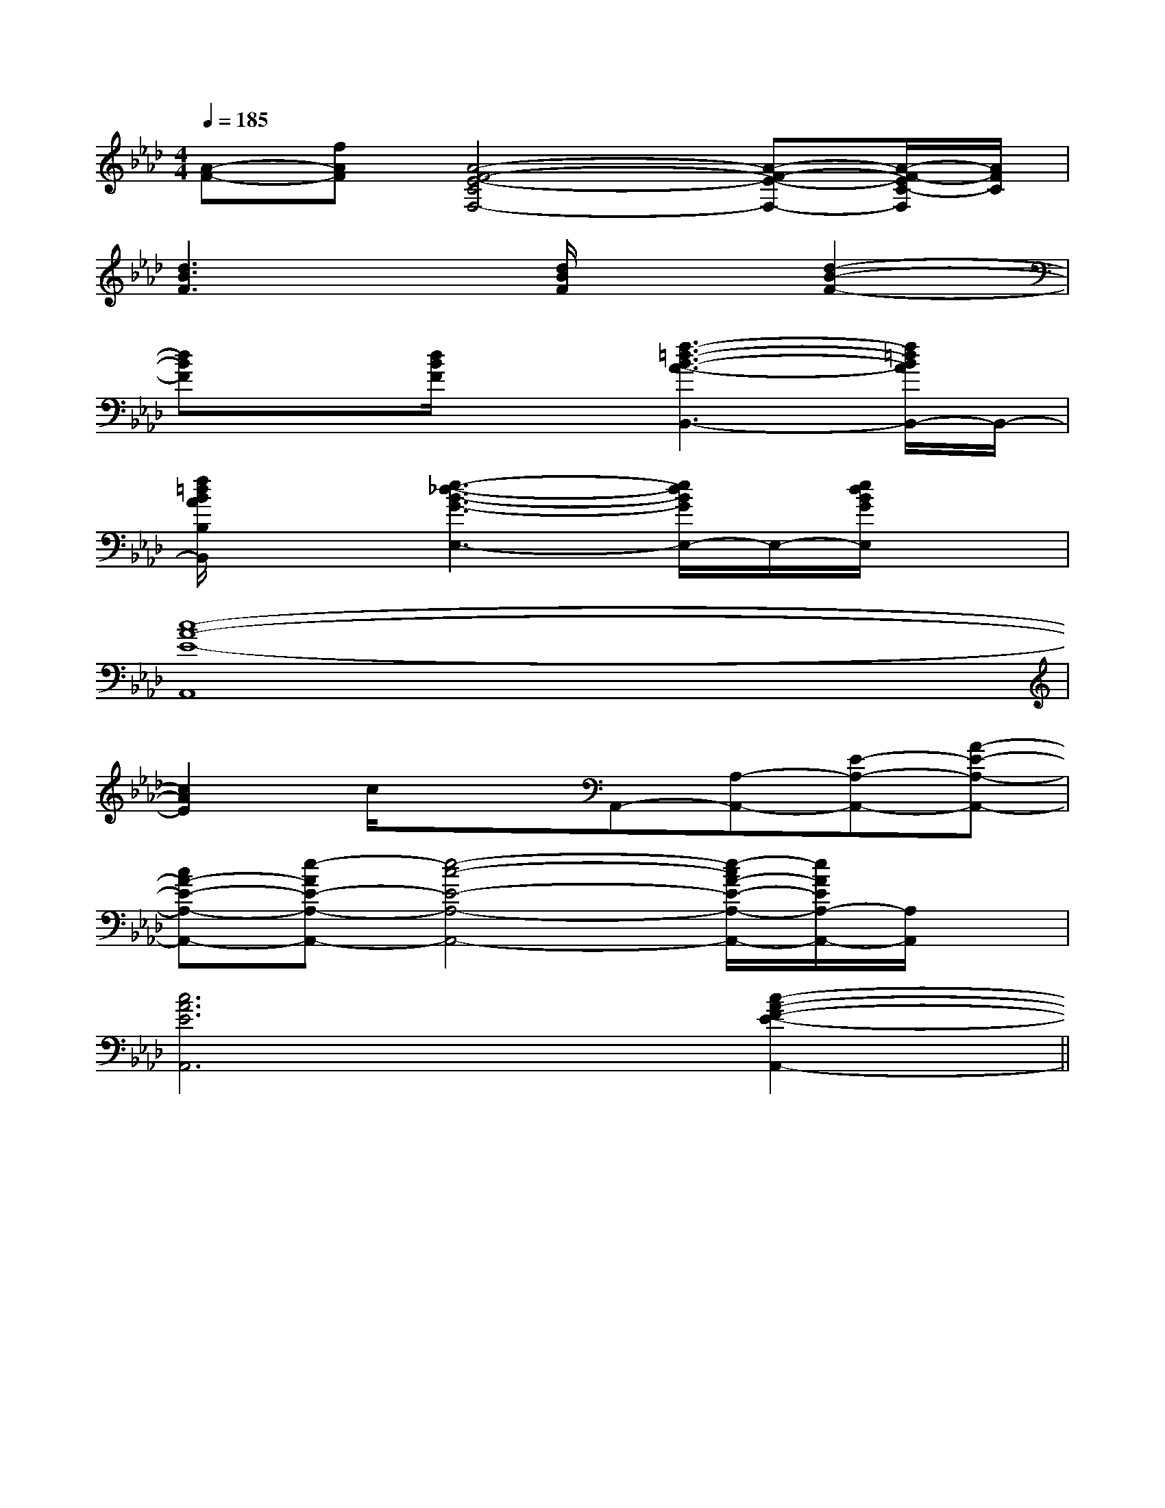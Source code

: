X:1
T:
M:4/4
L:1/8
Q:1/4=185
K:Ab
%4flats
%%MIDI program 0
V:1
%%MIDI program 0
[A-F-][fAF][A4-F4-E4-C4F,4-][A-F-E-F,-][A/2-F/2-E/2C/2-F,/2][A/2F/2C/2]|
[d3B3F3]x[d/2B/2F/2]x3/2[d2-B2-F2-]|
[dBF]x[d/2B/2F/2]x3/2[f3-=d3-B3-A3-B,,3-][f/2=d/2B/2A/2B,,/2-]B,,/2-|
[f/2=d/2B/2A/2B,/2B,,/2]x3/2[e3-_d3-B3-G3-E,3-][e/2d/2B/2G/2E,/2-]E,/2-[e/2d/2B/2G/2E,/2]x3/2|
[c8-A8-E8-A,,8]|
[c2A2E2]c/2x3/2A,,-[A,-A,,-][E-A,-A,,-][A-E-A,-A,,-]|
[cA-E-A,-A,,-][e-AE-A,-A,,-][e4-c4-E4-A,4-A,,4-][e/2-c/2A/2-E/2-A,/2-A,,/2-][e/2A/2E/2A,/2-A,,/2-][A,/2A,,/2]x/2|
[c6A6E6A,,6][c2-A2-F2-E2-A,,2-]||
|
|
|
|
|
|
|
|
|
|
|
|
|
|
[C-A,-E,-A,,-][C-A,-E,-A,,-][C-A,-E,-A,,-][C-A,-E,-A,,-][C-A,-E,-A,,-][C-A,-E,-A,,-][C-A,-E,-A,,-][C-A,-E,-A,,-][C-A,-E,-A,,-][C-A,-E,-A,,-][C-A,-E,-A,,-][C-A,-E,-A,,-][C-A,-E,-A,,-][C-A,-E,-A,,-][C-A,-E,-A,,-]C/2_A,/2C/2_A,/2C/2_A,/2C/2_A,/2C/2_A,/2C/2_A,/2C/2_A,/2C/2_A,/2C/2_A,/2C/2_A,/2C/2_A,/2C/2_A,/2C/2_A,/2C/2_A,/2C/2_A,/2D,/2-B,,/2-F,,/2-]D,/2-B,,/2-F,,/2-]D,/2-B,,/2-F,,/2-]D,/2-B,,/2-F,,/2-]D,/2-B,,/2-F,,/2-]D,/2-B,,/2-F,,/2-]D,/2-B,,/2-F,,/2-]D,/2-B,,/2-F,,/2-]D,/2-B,,/2-F,,/2-]D,/2-B,,/2-F,,/2-]D,/2-B,,/2-F,,/2-]D,/2-B,,/2-F,,/2-]D,/2-B,,/2-F,,/2-]D,/2-B,,/2-F,,/2-]D,/2-B,,/2-F,,/2-][B4G4E4][B4G4E4][B4G4E4][B4G4E4][B4G4E4][B4G4E4][B4G4E4][B4G4E4][B4G4E4][B4G4E4][B4G4E4][B4G4E4][B4G4E4][B4G4E4][B4G4E4]D,/2-B,,/2-F,,/2-]D,/2-B,,/2-F,,/2-]D,/2-B,,/2-F,,/2-]D,/2-B,,/2-F,,/2-]D,/2-B,,/2-F,,/2-]D,/2-B,,/2-F,,/2-]D,/2-B,,/2-F,,/2-]D,/2-B,,/2-F,,/2-]D,/2-B,,/2-F,,/2-]D,/2-B,,/2-F,,/2-]D,/2-B,,/2-F,,/2-]D,/2-B,,/2-F,,/2-]D,/2-B,,/2-F,,/2-]D,/2-B,,/2-F,,/2-][FDB,D,][FDB,D,][FDB,D,][FDB,D,][FDB,D,][FDB,D,][FDB,D,][FDB,D,][FDB,D,][FDB,D,][FDB,D,][FDB,D,][FDB,D,][FDB,D,][FDB,D,]=G,/2-C,/2-]=G,/2-C,/2-]=G,/2-C,/2-]=G,/2-C,/2-]=G,/2-C,/2-]=G,/2-C,/2-]=G,/2-C,/2-]=G,/2-C,/2-]=G,/2-C,/2-]=G,/2-C,/2-]=G,/2-C,/2-]=G,/2-C,/2-]=G,/2-C,/2-]=G,/2-C,/2-]=G,/2-C,/2-][E4^C[E4^C[E4^C[E4^C[E4^C[E4^C[E4^C[E4^C[E4^C[E4^C[E4^C[E4^C[E4^C[E4^C[E4^CG/2-E/2C/2-]G/2-E/2C/2-]G/2-E/2C/2-]G/2-E/2C/2-]G/2-E/2C/2-]G/2-E/2C/2-]G/2-E/2C/2-]G/2-E/2C/2-]G/2-E/2C/2-]G/2-E/2C/2-]G/2-E/2C/2-]G/2-E/2C/2-]G/2-E/2C/2-]G/2-E/2C/2-]G/2-E/2C/2-]2C,2-F,,2-]2C,2-F,,2-]2C,2-F,,2-]2C,2-F,,2-]2C,2-F,,2-]2C,2-F,,2-]2C,2-F,,2-]2C,2-F,,2-]2C,2-F,,2-]2C,2-F,,2-]2C,2-F,,2-]2C,2-F,,2-]2C,2-F,,2-]2C,2-F,,2-]2C,2-F,,2-]-B,F,-]-B,F,-]-B,F,-]-B,F,-]-B,F,-]-B,F,-]-B,F,-]-B,F,-]-B,F,-]-B,F,-]-B,F,-]-B,F,-]-B,F,-]-B,F,-]-B,F,-][f/2-d/2B/2][f/2-d/2B/2][f/2-d/2B/2][f/2-d/2B/2][f/2-d/2B/2][f/2-d/2B/2][f/2-d/2B/2][f/2-d/2B/2][f/2-d/2B/2][f/2-d/2B/2][f/2-d/2B/2][f/2-d/2B/2][f/2-d/2B/2][f/2-d/2B/2][f/2-d/2B/2][=FC[=FC[=FC[=FC[=FC[=FC[=FC[=FC[=FC[=FC[=FC[=FC[=FC[=FC[=FCxA,-xA,-xA,-xA,-xA,-xA,-xA,-xA,-xA,-xA,-xA,-xA,-xA,-xA,-xA,-[C/2A,/2-E,/2-[C/2A,/2-E,/2-[C/2A,/2-E,/2-[C/2A,/2-E,/2-[C/2A,/2-E,/2-[C/2A,/2-E,/2-[C/2A,/2-E,/2-[C/2A,/2-E,/2-[C/2A,/2-E,/2-[C/2A,/2-E,/2-[C/2A,/2-E,/2-[C/2A,/2-E,/2-[C/2A,/2-E,/2-[C/2A,/2-E,/2-[C/2A,/2-E,/2-[G-E-C-G,-C,][G-E-C-G,-C,][G-E-C-G,-C,][G-E-C-G,-C,][G-E-C-G,-C,][G-E-C-G,-C,][G-E-C-G,-C,][G-E-C-G,-C,][G-E-C-G,-C,][G-E-C-G,-C,][G-E-C-G,-C,][G-E-C-G,-C,][G-E-C-G,-C,][G-E-C-G,-C,][G-E-C-G,-C,][A-G,][A-G,][A-G,][A-G,][A-G,][A-G,][A-G,][A-G,]